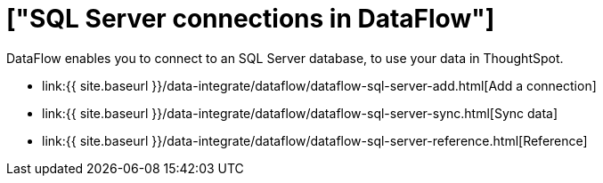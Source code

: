 = ["SQL Server connections in DataFlow"]
:last_updated: 07/7/2020
:permalink: /:collection/:path.html
:sidebar: mydoc_sidebar
:toc: true

DataFlow enables you to connect to an SQL Server database, to use your data in ThoughtSpot.

* link:{{ site.baseurl }}/data-integrate/dataflow/dataflow-sql-server-add.html[Add a connection]
* link:{{ site.baseurl }}/data-integrate/dataflow/dataflow-sql-server-sync.html[Sync data]
* link:{{ site.baseurl }}/data-integrate/dataflow/dataflow-sql-server-reference.html[Reference]
